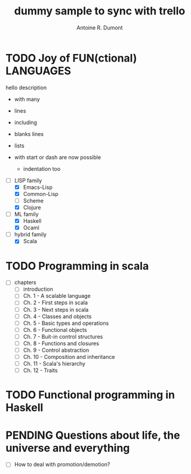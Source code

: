 :PROPERTIES:
#+property: board-name api test board
#+property: board-id 51d99bbc1e1d8988390047f2
#+PROPERTY: CANCELLED 51e538e6c7a68fa0510014ee
#+PROPERTY: FAIL 51e538a26f75d07902002d25
#+PROPERTY: DELEGATED 51e538a89c05f1e25c0027c6
#+PROPERTY: PENDING 51e53898ea3d1780690015ca
#+PROPERTY: DONE 51d99bbc1e1d8988390047f5
#+PROPERTY: IN-PROGRESS 51d99bbc1e1d8988390047f4
#+PROPERTY: TODO 51d99bbc1e1d8988390047f3
#+TODO: TODO IN-PROGRESS DONE | PENDING DELEGATED FAIL CANCELLED
#+PROPERTY: orgtrello-user-orgmode 5203a0c833fc36360800177f
#+PROPERTY: orgtrello-user-ardumont 4f2baa2f72b7c1293501cad3
#+PROPERTY: :yellow yellow label
#+PROPERTY: :red red label
#+PROPERTY: :purple this is the purple label
#+PROPERTY: :orange orange label
#+PROPERTY: :green green label with & char
#+PROPERTY: :blue
#+PROPERTY: orgtrello-user-me ardumont
:END:
#+title: dummy sample to sync with trello
#+author: Antoine R. Dumont

* TODO Joy of FUN(ctional) LANGUAGES
:PROPERTIES:
:END:
  hello description
  - with many
  - lines

  - including

  - blanks lines
  - lists
  - with start or dash  are now possible
    - indentation too

- [-] LISP family
  - [X] Emacs-Lisp
  - [X] Common-Lisp
  - [ ] Scheme
  - [X] Clojure
- [-] ML family
  - [X] Haskell
  - [X] Ocaml
- [-] hybrid family
  - [X] Scala
* TODO Programming in scala
:PROPERTIES:
:END:
- [-] chapters
  - [ ] introduction
  - [ ] Ch. 1 - A scalable language
  - [ ] Ch. 2 - First steps in scala
  - [ ] Ch. 3 - Next steps in scala
  - [ ] Ch. 4 - Classes and objects
  - [ ] Ch. 5 - Basic types and operations
  - [ ] Ch. 6 - Functional objects
  - [ ] Ch. 7 - Buit-in control structures
  - [ ] Ch. 8 - Functions and closures
  - [ ] Ch. 9 - Control abstraction
  - [ ] Ch. 10 - Composition and inheritance
  - [ ] Ch. 11 - Scala's hierarchy
  - [ ] Ch. 12 - Traits
* TODO Functional programming in Haskell
:PROPERTIES:
:END:
* PENDING Questions about life, the universe and everything
:PROPERTIES:
:END:
- [-] How to deal with promotion/demotion?
